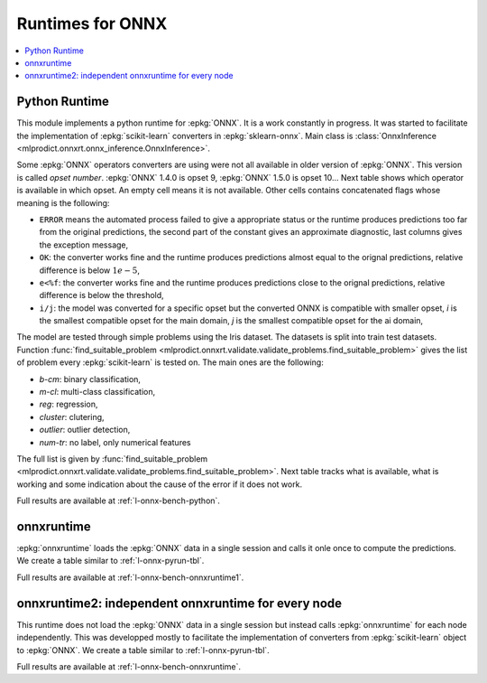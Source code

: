 
.. _l-onnx-runtimes:

Runtimes for ONNX
=================

.. contents::
    :local:

.. _l-onnx-pyrun-tbl:

Python Runtime
++++++++++++++

This module implements a python runtime for :epkg:`ONNX`.
It is a work constantly in progress. It was started to
facilitate the implementation of :epkg:`scikit-learn`
converters in :epkg:`sklearn-onnx`.
Main class is :class:`OnnxInference
<mlprodict.onnxrt.onnx_inference.OnnxInference>`.

.. runpython::
    :showcode:

    import numpy
    from sklearn.linear_model import LinearRegression
    from sklearn.datasets import load_iris
    from sklearn.model_selection import train_test_split
    from mlprodict.onnxrt import OnnxInference
    from mlprodict.onnx_conv import to_onnx

    iris = load_iris()
    X, y = iris.data, iris.target
    X_train, X_test, y_train, _ = train_test_split(X, y)
    clr = LinearRegression()
    clr.fit(X_train, y_train)

    # predictions with scikit-learn
    exp = clr.predict(X_test[:5])
    print(exp)

    # predictions with onnxruntime
    model_def = to_onnx(clr, X_train.astype(numpy.float32))
    oinf = OnnxInference(model_def)
    y = oinf.run({'X': X_test[:5]})
    print(y)

Some :epkg:`ONNX` operators converters are using were not all
available in older version of :epkg:`ONNX`. This version is called
*opset number*. :epkg:`ONNX` 1.4.0 is opset 9,
:epkg:`ONNX` 1.5.0 is opset 10...
Next table shows which operator is available in which opset.
An empty cell means it is not available. Other cells
contains concatenated flags whose meaning is the following:

* ``ERROR`` means the automated process failed to give
  a appropriate status or the runtime produces predictions
  too far from the original predictions,
  the second part of the constant gives an
  approximate diagnostic, last columns gives the exception
  message,
* ``OK``: the converter works fine and the runtime produces
  predictions almost equal to the orignal predictions,
  relative difference is below :math:`1e-5`,
* ``e<%f``: the converter works fine and the runtime produces
  predictions close to the orignal predictions,
  relative difference is below the threshold,
* ``i/j``: the model was converted for a specific opset but
  the converted ONNX is compatible with smaller opset,
  *i* is the smallest compatible opset for the main domain,
  *j* is the smallest compatible opset for the ai domain,

The model are tested through simple problems using the Iris dataset.
The datasets is split into train test datasets.
Function :func:`find_suitable_problem
<mlprodict.onnxrt.validate.validate_problems.find_suitable_problem>` gives
the list of problem every :epkg:`scikit-learn` is tested on.
The main ones are the following:

* *b-cm*: binary classification,
* *m-cl*: multi-class classification,
* *reg*: regression,
* *cluster*: clutering,
* *outlier*: outlier detection,
* *num-tr*: no label, only numerical features

The full list is given by :func:`find_suitable_problem
<mlprodict.onnxrt.validate.validate_problems.find_suitable_problem>`.
Next table tracks what is available,
what is working and some indication about
the cause of the error if it does not work.

.. runpython::
    :showcode:
    :rst:
    :warningout: PendingDeprecationWarning UserWarning RuntimeWarning

    from logging import getLogger
    from pyquickhelper.loghelper import noLOG
    from pandas import DataFrame
    from pyquickhelper.pandashelper import df2rst
    from sklearn.exceptions import ConvergenceWarning
    from sklearn.utils.testing import ignore_warnings
    from mlprodict.onnxrt.validate import enumerate_validated_operator_opsets, summary_report

    @ignore_warnings(category=(UserWarning, ConvergenceWarning, RuntimeWarning, FutureWarning))
    def build_table():
        logger = getLogger('skl2onnx')
        logger.disabled = True
        rows = list(enumerate_validated_operator_opsets(0, debug=None, fLOG=noLOG,
                                                        models=['LinearRegression',
                                                                'LogisticRegression'],
                                                        benchmark=True))
        df = DataFrame(rows)
        piv = summary_report(df)

        if "ERROR-msg" in piv.columns:
            def shorten(text):
                text = str(text)
                if len(text) > 75:
                    text = text[:75] + "..."
                return text

            piv["ERROR-msg"] = piv["ERROR-msg"].apply(shorten)

        print(df2rst(piv, number_format=2,
                     replacements={'nan': '', 'ERR: 4convert': ''}))

    build_table()

Full results are available at :ref:`l-onnx-bench-python`.

onnxruntime
+++++++++++

:epkg:`onnxruntime` loads the :epkg:`ONNX` data in a single
session and calls it onle once to compute the predictions.
We create a table similar to :ref:`l-onnx-pyrun-tbl`.

.. runpython::
    :showcode:
    :rst:
    :warningout: PendingDeprecationWarning UserWarning RuntimeWarning

    from logging import getLogger
    from pyquickhelper.loghelper import noLOG
    from pandas import DataFrame
    from pyquickhelper.pandashelper import df2rst
    from sklearn.exceptions import ConvergenceWarning
    from sklearn.utils.testing import ignore_warnings
    from mlprodict.onnxrt.validate import enumerate_validated_operator_opsets, summary_report

    @ignore_warnings(category=(UserWarning, ConvergenceWarning, RuntimeWarning, FutureWarning))
    def build_table():
        logger = getLogger('skl2onnx')
        logger.disabled = True
        rows = list(enumerate_validated_operator_opsets(0, debug=None, fLOG=noLOG,
                                                        runtime='onnxruntime1',
                                                        models=['LinearRegression',
                                                                'LogisticRegression'],
                                                        benchmark=True))
        df = DataFrame(rows)
        piv = summary_report(df)

        if "ERROR-msg" in piv.columns:
            def shorten(text):
                text = str(text)
                if len(text) > 75:
                    text = text[:75] + "..."
                return text

            piv["ERROR-msg"] = piv["ERROR-msg"].apply(shorten)

        print(df2rst(piv, number_format=2,
                     replacements={'nan': '', 'ERR: 4convert': ''}))

    build_table()

Full results are available at :ref:`l-onnx-bench-onnxruntime1`.

onnxruntime2: independent onnxruntime for every node
++++++++++++++++++++++++++++++++++++++++++++++++++++

This runtime does not load the :epkg:`ONNX` data in a single
session but instead calls :epkg:`onnxruntime` for each node
independently. This was developped mostly to facilitate
the implementation of converters from :epkg:`scikit-learn`
object to :epkg:`ONNX`. We create a table similar to
:ref:`l-onnx-pyrun-tbl`.

.. runpython::
    :showcode:
    :rst:
    :warningout: PendingDeprecationWarning UserWarning RuntimeWarning

    from logging import getLogger
    from pyquickhelper.loghelper import noLOG
    from pandas import DataFrame
    from pyquickhelper.pandashelper import df2rst
    from sklearn.exceptions import ConvergenceWarning
    from sklearn.utils.testing import ignore_warnings
    from mlprodict.onnxrt.validate import enumerate_validated_operator_opsets, summary_report

    @ignore_warnings(category=(UserWarning, ConvergenceWarning, RuntimeWarning, FutureWarning))
    def build_table():
        logger = getLogger('skl2onnx')
        logger.disabled = True
        rows = list(enumerate_validated_operator_opsets(0, debug=None, fLOG=noLOG,
                                                        runtime='onnxruntime2',
                                                        models=['LinearRegression',
                                                                'LogisticRegression'],
                                                        benchmark=True))
        df = DataFrame(rows)
        piv = summary_report(df)

        if "ERROR-msg" in piv.columns:
            def shorten(text):
                text = str(text)
                if len(text) > 75:
                    text = text[:75] + "..."
                return text

            piv["ERROR-msg"] = piv["ERROR-msg"].apply(shorten)

        print(df2rst(piv, number_format=2,
                     replacements={'nan': '', 'ERR: 4convert': ''}))

    build_table()

Full results are available at :ref:`l-onnx-bench-onnxruntime`.
